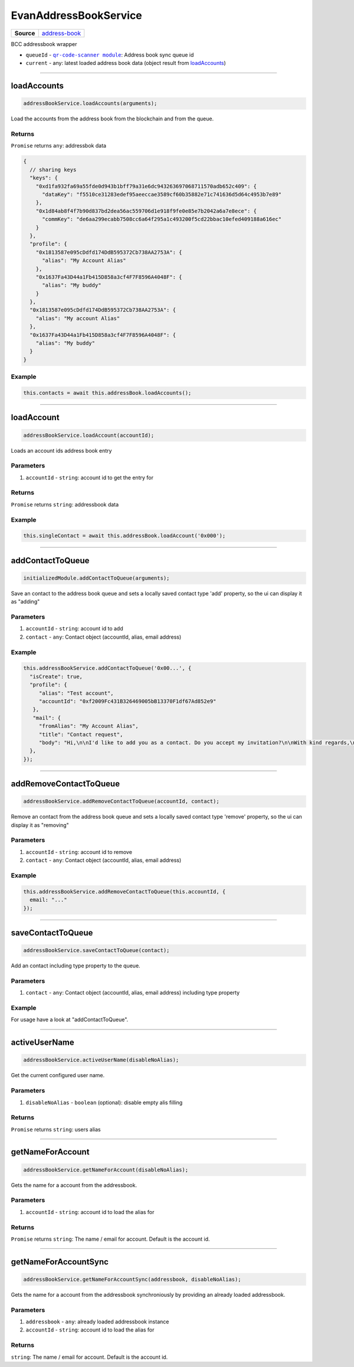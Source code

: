 ======================
EvanAddressBookService
======================

.. list-table:: 
   :widths: auto
   :stub-columns: 1

   * - Source
     - `address-book <https://github.com/evannetwork/ui-angular-core/blob/develop/src/services/bcc/address-book.ts>`__

BCC addressbook wrapper

- ``queueId`` - |source queueId|_: Address book sync queue id
- ``current`` - any: latest loaded address book data (object result from `loadAccounts <../services/bcc/address-book.html#loadaccounts>`_)

.. |source queueId| replace:: ``qr-code-scanner module``
.. _source queueId: /angular-core/services/bcc/queue-utilities.html#queueid




--------------------------------------------------------------------------------

loadAccounts
================================================================================

.. code-block:: typescript

  addressBookService.loadAccounts(arguments);

Load the accounts from the address book from the blockchain and from the queue.

-------
Returns
-------

``Promise`` returns ``any``: addressbok data

.. code-block:: typescript

  {
    // sharing keys
    "keys": {
      "0xd1fa932fa69a55fde0d943b1bff79a31e6dc943263697068711570adb652c409": {
        "dataKey": "f5510ce31283edef95aeeccae3589cf60b35882e71c741636d5d64c4953b7e89"
      },
      "0x1d84ab8f4f7b90d837bd2dea56ac559706d1e918f9fe0e85e7b2042a6a7e8ece": {
        "commKey": "de6aa299ecabb7508cc6a64f295a1c493200f5cd22bbac10efed409188a616ec"
      }
    },
    "profile": {
      "0x1813587e095cDdfd174DdB595372Cb738AA2753A": {
        "alias": "My Account Alias"
      },
      "0x1637Fa43D44a1Fb415D858a3cf4F7F8596A4048F": {
        "alias": "My buddy"
      }
    },
    "0x1813587e095cDdfd174DdB595372Cb738AA2753A": {
      "alias": "My account Alias"
    },
    "0x1637Fa43D44a1Fb415D858a3cf4F7F8596A4048F": {
      "alias": "My buddy"
    }
  }

-------
Example
-------

.. code-block:: typescript

  this.contacts = await this.addressBook.loadAccounts();




--------------------------------------------------------------------------------

loadAccount
================================================================================

.. code-block:: typescript

  addressBookService.loadAccount(accountId);

Loads an account ids address book entry

----------
Parameters
----------

#. ``accountId`` - ``string``: account id to get the entry for

-------
Returns
-------

``Promise`` returns ``string``: addressbook data

-------
Example
-------

.. code-block:: typescript

  this.singleContact = await this.addressBook.loadAccount('0x000');




--------------------------------------------------------------------------------

addContactToQueue
================================================================================

.. code-block:: typescript

  initializedModule.addContactToQueue(arguments);

Save an contact to the address book queue and sets a locally saved contact type 'add' property, so the ui can display it as "adding"

----------
Parameters
----------

#. ``accountId`` - ``string``: account id to add
#. ``contact`` - ``any``: Contact object (accountId, alias, email address)

-------
Example
-------

.. code-block:: typescript

  this.addressBookService.addContactToQueue('0x00...', {
    "isCreate": true,
    "profile": {
       "alias": "Test account",
       "accountId": "0xf2009Fc431B326469005bB13370F1df67Ad852e9"
     },
     "mail": {
       "fromAlias": "My Account Alias",
       "title": "Contact request",
       "body": "Hi,\n\nI'd like to add you as a contact. Do you accept my invitation?\n\nWith kind regards,\n\nMy Account Alias"
    },
  });




--------------------------------------------------------------------------------

addRemoveContactToQueue
================================================================================

.. code-block:: typescript

  addressBookService.addRemoveContactToQueue(accountId, contact);

Remove an contact from the address book queue and sets a locally saved contact type 'remove' property, so the ui can display it as "removing"

----------
Parameters
----------

#. ``accountId`` - ``string``: account id to remove
#. ``contact`` - ``any``: Contact object (accountId, alias, email address)

-------
Example
-------

.. code-block:: typescript

  this.addressBookService.addRemoveContactToQueue(this.accountId, {
    email: "..."
  });




--------------------------------------------------------------------------------

saveContactToQueue
================================================================================

.. code-block:: typescript

  addressBookService.saveContactToQueue(contact);

Add an contact including type property to the queue. 

----------
Parameters
----------

#. ``contact`` - ``any``: Contact object (accountId, alias, email address) including type property

-------
Example
-------

For usage have a look at "addContactToQueue".



--------------------------------------------------------------------------------

activeUserName
================================================================================

.. code-block:: typescript

  addressBookService.activeUserName(disableNoAlias);

Get the current configured user name.

----------
Parameters
----------

#. ``disableNoAlias`` - ``boolean`` (optional): disable empty alis filling

-------
Returns
-------

``Promise`` returns ``string``: users alias

--------------------------------------------------------------------------------

getNameForAccount
================================================================================

.. code-block:: typescript

  addressBookService.getNameForAccount(disableNoAlias);

Gets the name for a account from the addressbook.

----------
Parameters
----------

#. ``accountId`` - ``string``: account id to load the alias for

-------
Returns
-------

``Promise`` returns ``string``: The name / email for account. Default is the account id.

--------------------------------------------------------------------------------

getNameForAccountSync
================================================================================

.. code-block:: typescript

  addressBookService.getNameForAccountSync(addressbook, disableNoAlias);

Gets the name for a account from the addressbook synchroniously by providing an already loaded addressbook.

----------
Parameters
----------

#. ``addressbook`` - ``any``: already loaded addressbook instance
#. ``accountId`` - ``string``: account id to load the alias for

-------
Returns
-------

``string``: The name / email for account. Default is the account id.
